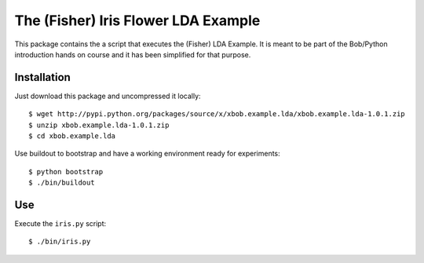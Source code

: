 The (Fisher) Iris Flower LDA Example
====================================

This package contains the a script that executes the (Fisher) LDA Example. It
is meant to be part of the Bob/Python introduction hands on course and it has
been simplified for that purpose.

Installation
------------

Just download this package and uncompressed it locally::

  $ wget http://pypi.python.org/packages/source/x/xbob.example.lda/xbob.example.lda-1.0.1.zip
  $ unzip xbob.example.lda-1.0.1.zip
  $ cd xbob.example.lda

Use buildout to bootstrap and have a working environment ready for
experiments::

  $ python bootstrap
  $ ./bin/buildout

Use
---

Execute the ``iris.py`` script::

  $ ./bin/iris.py
